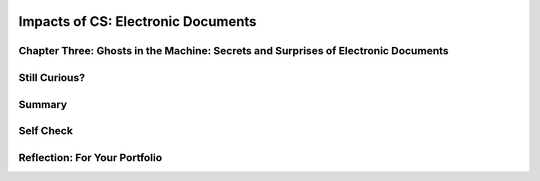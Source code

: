 .. image:: ../../_static/MobileCSPLogo.png
    :width: 250
    :align: center

Impacts of CS: Electronic Documents
===================================

.. raw:: html

    <!-- Custom Scripts -->
    <script src="../_static/assets/lib/lessons/tipped.js" type="text/javascript"></script>
    <script src="../_static/assets/lib/lessons/Framework2020.js" type="text/javascript"></script>
    <link href="../_static/assets/lib/lessons/tipped.css" rel="stylesheet" type="text/css"></link>
    <link href="../_static/assets/lib/lessons/lessons.css" rel="stylesheet" type="text/css"></link>
    <link href="../_static/assets/css/custom.css" rel="stylesheet" type="test/css"></link>
    <script src="../_static/assets/lib/lessons/vocabulary.js" type="text/javascript"></script>
    <style>    td { text-align: left; padding: 5px;}</style>


.. raw:: html

        <div class="MCSP-lesson-content">
    <script>
      $(document).ready(function() {
        generateSummary(EKmapping['3.10']);
        generateHovers();
        Tipped.create('.vocab', function(element) {
        var vocab = $(element).data('id');
        return vocabulary[vocab];
          }, {
            cache: false,
              position: 'topleft'
              });
      });
    
     /* var vocabulary = { 
        "algorithm": "An algorithm is a step-by-step procedures for solving a particular problem.",
        "analog": "An analog device or system is one that represents changing values as continuously variable physical quantities.",
        "ASCII": "ASCII, short for American Standard Code for Information Interchange, is a code for representing English characters as numbers, with each letter assigned a number from 0 to 127.",
        "cloud computing": "Cloud computing relies on sharing resources online on the Internet rather than having data and process located on a personal computer.",
        "cryptography": "Cryptography means secret writing. It is the science of protecting information by transforming it into an unreadable format.",
        "digital": "A digital system is any system based on discontinuous data or events. Computers are digital machines because at the basic level they can distinguish between just two values, 0 and 1.",
        "digital signal processing": "Digital signal processing (DSP) refers to manipulating analog information.",
        "download": "To download data is to copy data (usually an entire file) from an online source to a personal computer.",
        "lossless compression": "Lossless compression is a data compression technique in which no data are lost.",
        "lossy compression": "Lossy compression is a data compression technique in which some amount of data is lost.",
        "megabyte": "A megabyte (MB) is a unit for characterizing the amount of data. It is roughly 1 million bytes or, more precisely, 2<sup>20</sup> bytes, which is 1,048,576 bytes.",
        "megapixel": "A megapixel is one million pixels, used in reference to the resolution of a graphics device.",
        "modeling": "Modeling is the process of representing a real-world object of phenomenon as a set of mathematical equations.",
        "OCR": "Optical character recognition (OCR) is the process of reading text from paper and translating the images into a form that the computer can manipulate.",
        "pixel": "A pixel is short for a picture element, a single point in a graphic image.",
        "raster": "A raster is the rectangular area of a display screen actually being used to display images.",
        "render": "To render refers to the process of adding realism to a computer graphics by adding 3-D qualities, such as shadows and variations in color and shade.",
        "spam":"Spam is electronic junk mail or junk newsgroup postings.",
        "steganography": "Steganogrphy is the art and science of hiding information by embedding messages within other, seemingly harmless messages.",
        "upload": "To upload data means to transmit data from a computer to an online repository or service such as a bulletin board service, or drop box, or network.",
      
      };
      */
    </script>
    <h3 id="est-length">Time Estimate: 135 minutes</h3>
    <a href="http://www.bitsbook.com/wp-content/uploads/2008/12/B2B_3.pdf#page=91" target="_blank"><img align="left" hspace="10" src="../_static/assets/img/blowntobits.jpg" width="150"/></a>
    <p>Computing has transformed our lives in so many ways. And mobile computing, 
    where we are constantly connected to others and to the world via our mobile
    devices, is challenging us right now to come with 
    new norms about privacy, security, the ownership or openness of data and information,
    and other issues. </p>
    <p>Like any technology, mobile computing has both positive and 
    negative impacts. We need to reflect on these impacts in general and we also 
    need to think about the impacts we will create as we build our own mobile apps. </p>
    

Chapter Three: Ghosts in the Machine: Secrets and Surprises of Electronic Documents
------------------------------------------------------------------------------------

.. raw:: html

    <p>
    <p><a href="http://www.bitsbook.com/wp-content/uploads/2008/12/chapter3.pdf">
    Chapter Three of Blown to Bits</a> describes how digital documents, 
    including images and sounds, are represented by sequences of bits. Why do you think this chapter is called "Ghosts in the Machine"?</p>
    <p>As you learned in the previous lesson and as shown in the this diagram, the first step in representing an image is to convert it into a sequence of bits.  This is known as <i style="font-weight: bold;">modeling</i>. The model is an <i><b>abstract representation</b></i> of the original image.</p>
    <div class="yui-wk-div" style="text-align: center"><img class="yui-img selected" src="../_static/assets/img/FaceModel.PNG"/></div>
    <p><b>Activity: </b>Read Chapter Three (up to page 99) to discover what's hidden in electronic documents.</p>
    <ul>
    <li>Part 1: What You See Is Not What the Computer Knows - Read pg. 73 and 74 out loud as a class and discuss the word "redacted." Continue reading this section (up to pg. 80), using the <a href="https://docs.google.com/document/d/1yBzUmMimZ7YVF0x9osqcGRtHP-RkT46MLAjL2mzsAe0/edit?usp=sharing" target="_blank">Conversation Questions Template</a> to write down a question about 3-4 ideas that were important, surprising, or thought provoking. In small groups, discuss your questions. <p><b><i>Metadata</i></b> (data about data) is described and discussed on pg. 78-80. Here are a few additional things you should know about metadata:</p><ul><li>Metadata are used for finding, organizing, and managing information. </li> <li>Metadata can increase the effective use of data or data sets by providing additional information.</li><li> Metadata allow data to be structured and organized.<br/></li></ul>
    </li><br/><li>Part 2: Representation, Reality, and Illusion - Read pg. 80-94 and complete the <a href="https://docs.google.com/document/d/1LvLYKuRZ66FMd_BSkDVBj8rrg6YN5QbHBx8CxcPnq_Q/edit?usp=sharing" target="_blank">Now That's Surprising Template</a>. In small groups, discuss your notes.</li>
    <li>Part 3: Hiding Information in Images (pg. 95-99) is called <b><i>steganography</i></b>. First, answer the question below, then read the chapter pages as needed to help you complete <a href="https://docs.google.com/document/d/1rMlcppxtV-v9Ti7RDe6L6dlCczXXu8oQjZz8f9KLFaE/edit?usp=sharing" target="_blank">this activity</a>—you'll have an opportunity to hide your initials, or some 3-letter word, in an image. Try it, it's fun!</li>
    </ul>
    <iframe frameborder="0" height="550" marginheight="0" marginwidth="0" src="https://mobile-csp.org/webapps/stego/bitmap-editor.html" width="780"></iframe>
    

Still Curious?
---------------

.. raw:: html

    <p>
    <p>Printers sometimes add secret dots to documents when they're printed, very similar to steganography. In fact, the secret dots on a leaked, classified document were able to help the FBI identify a potential suspect. <a href="http://www.bbc.com/future/story/20170607-why-printers-add-secret-tracking-dots" target="_blank">Read more in this article from the BBC.</a></p>
    

Summary
--------

.. raw:: html

    <p>
    In this lesson, you learned how to:
      <div class="yui-wk-div" id="summarylist">
    </div>
    

Self Check
-----------

.. raw:: html

    <p>
    <p>Here is a table of the technical terms introduced in this lesson. Hover over the terms to review the definitions.</p>
    <table align="center">
    <tbody>
    <tr>
    <td><span class="hover vocab yui-wk-div" data-id="algorithm">algorithm</span>
    <br/><span class="hover vocab yui-wk-div" data-id="analog">analog</span>
    <br/><span class="hover vocab yui-wk-div" data-id="ASCII">ASCII</span>
    <br/><span class="hover vocab yui-wk-div" data-id="cloud computing">cloud computing</span>
    <br/><span class="hover vocab yui-wk-div" data-id="cryptography">cryptography</span>
    </td>
    <td><span class="hover vocab yui-wk-div" data-id="digital">digital</span>
    <br/><span class="hover vocab yui-wk-div" data-id="download">download</span>
    <br/><span class="hover vocab yui-wk-div" data-id="lossless compression">lossless compression</span>
    <br/><span class="hover vocab yui-wk-div" data-id="lossy compression">lossy compression</span>
    <br/><span class="hover vocab yui-wk-div" data-id="megabyte">megabyte</span>
    </td>
    <td><span class="hover vocab yui-wk-div" data-id="megapixel">megapixel</span>
    <br/><span class="hover vocab yui-wk-div" data-id="modeling">modeling</span>
    <br/><span class="hover vocab yui-wk-div" data-id="OCR">OCR</span>
    <br/><span class="hover vocab yui-wk-div" data-id="pixel">pixel</span>
    <br/><span class="hover vocab yui-wk-div" data-id="raster">raster</span>
    </td>
    <td><span class="hover vocab yui-wk-div" data-id="render">render</span>
    <br/><span class="hover vocab yui-wk-div" data-id="spam">spam</span>
    <br/><span class="hover vocab yui-wk-div" data-id="steganography">steganography</span>
    <br/><span class="hover vocab yui-wk-div" data-id="upload">upload</span>
    <br/><span class="hover vocab yui-wk-div" data-id=""></span>
    </td>
    </tr>
    </tbody>
    </table>
    <br/>
.. mchoice:: repl-mcsp-3-10-1
    :random:
    :practice: T
    :answer_a: (A) Determining the likelihood that the photo is a picture of the sky
    :feedback_a: 
    :answer_b: (B) Determining the likelihood that the photo was taken at a particular public event
    :feedback_b: 
    :answer_c: (C) Determining the number of people that appear in the photo
    :feedback_c: 
    :answer_d: (D) Determining the usability of the photo for projection onto a particular color background
    :feedback_d: 
    :correct: b

    AP 2021 Sample Question: A digital photo file contains data representing the level of red, green, and blue for each pixel in the photo. The file also contains metadata that describe the date andgeographic location where the photo was taken. For which of the following goals would analyzing the metadata be more appropriate than analyzing the data?


.. raw:: html

    <div id="bogus-div">
    <p></p>
    </div>



Reflection: For Your Portfolio
-------------------------------

.. raw:: html

    <p><div class="yui-wk-div" id="portfolio">
    <p>Answer the following portfolio reflection questions as directed by your instructor. Questions are also available in this <a href="https://docs.google.com/document/d/1TC5ohH5TAWHqR1awhdqrDAT6Cc_sR71imfpXMo-IXNk/edit?usp=sharing" target="_blank">Google Doc</a> where you may use File/Make a Copy to make your own editable copy.</p>
    <div style="align-items:center;"><iframe class="portfolioQuestions" scrolling="yes" src="https://docs.google.com/document/d/e/2PACX-1vRE5WwinP0Koy6p8QR03Ph7VnVd2lqw-K71kNETNxqAsu1HvuTikf7BVuHHfIEu40rd1R23TecNFqpE/pub?embedded=true" style="height:30em;width:100%"></iframe></div>
    <!--  &lt;h2&gt;Homework: For Your Portfolio&lt;/h2&gt;
    
      &lt;p&gt;Create a page called &lt;b&gt;&lt;i&gt;Blown to Bits Chapter 3&lt;/i&gt;&lt;/b&gt; under the &lt;i&gt;Homework&lt;/i&gt; category of your portfolio and write answers using complete sentences to the following questions on that page.&lt;/p&gt;
      
      &lt;ol&gt;
        &lt;b&gt;Short answer:&lt;/b&gt;&lt;br&gt;
        &lt;li&gt;What is metadata? Give an example of how a piece of metadata could increase the usefulness of an image or document.&lt;/li&gt;
        &lt;li&gt;What is a model? &lt;/li&gt;
        &lt;li&gt;What&#39;s the difference between a raster image and an ASCII representation of a text document?&lt;/li&gt;
        &lt;li&gt;What are filename extensions? What are they used for?&lt;/li&gt;
        &lt;li&gt;What is lossless representation? What is lossy representation? What are the trade-offs in using each representation?&lt;/li&gt;
        &lt;li&gt;What is steganography and what is it used for? Describe in your own words the steganographic algorithm used in the activity.&lt;/li&gt;
        &lt;li&gt;&lt;i&gt;What would you have to do to delete a document from your computer so that it could not possibly be read by anyone else?&lt;/i&gt;&lt;/li&gt;
        &lt;li&gt;What is free and open source software? Provide an example.&lt;/li&gt;
        &lt;b&gt;Free Response:&lt;/b&gt;&lt;br&gt;
        &lt;li&gt;How has retouching become a controversial issue? Give an example.&lt;/li&gt;
        &lt;li&gt;Would you rather own a camera (or camera phone) with a higher number of megapixels or lower? Explain.&lt;/li&gt;
        &lt;li&gt;Other than digital images, what might be an example of a computer model? Explain your answer based on the definition of a model.&lt;/li&gt;
        &lt;li&gt;The code that implements App Inventor is open source and its impact on education is obvious.  Find another example of open source software and describe its positive impact on education, business or society.&lt;/li&gt;
      &lt;/ol&gt;-->
    </div>
    </div>
